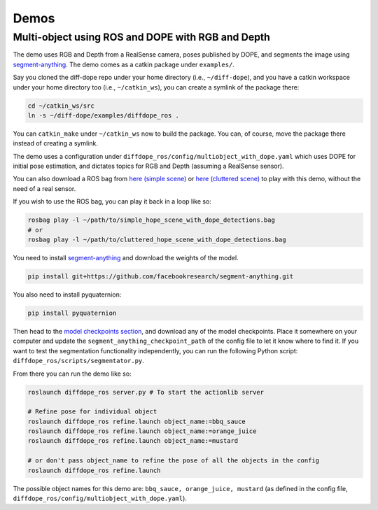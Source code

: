 Demos
================

Multi-object using ROS and DOPE with RGB and Depth
--------------------------------------------------

The demo uses RGB and Depth from a RealSense camera, poses published by DOPE,
and segments the image using
`segment-anything <https://github.com/facebookresearch/segment-anything>`_.
The demo comes as a catkin package under ``examples/``.

Say you cloned the diff-dope repo under your home directory (i.e., ``~/diff-dope``),
and you have a catkin workspace under your home directory too (i.e., ``~/catkin_ws``),
you can create a symlink of the package there:

.. code::

    cd ~/catkin_ws/src
    ln -s ~/diff-dope/examples/diffdope_ros .

You can ``catkin_make`` under ``~/catkin_ws`` now to build the package.
You can, of course, move the package there instead of creating a symlink.

The demo uses a configuration under
``diffdope_ros/config/multiobject_with_dope.yaml`` which uses DOPE for initial
pose estimation, and dictates topics for RGB and Depth (assuming a RealSense
sensor).

You can also download a ROS bag from `here (simple scene)
<https://leeds365-my.sharepoint.com/personal/scsrp_leeds_ac_uk/_layouts/15/onedrive.aspx?id=%2Fpersonal%2Fscsrp%5Fleeds%5Fac%5Fuk%2FDocuments%2FResearch%2Fsimple%5Fhope%5Fscene%5Fwith%5Fdope%5Fdetections%2Ebag&parent=%2Fpersonal%2Fscsrp%5Fleeds%5Fac%5Fuk%2FDocuments%2FResearch&ga=1>`_
or `here (cluttered scene)
<https://leeds365-my.sharepoint.com/:u:/g/personal/scsrp_leeds_ac_uk/EUO5a2GfZRFOrueUzRbkLSwBZD3WoTsm5MP8hXeF0AYAEw?e=3YOqr6>`_
to play with this demo, without the need of a real sensor.

If you wish to use the ROS bag, you can play it back in a loop like so:

.. code::

    rosbag play -l ~/path/to/simple_hope_scene_with_dope_detections.bag
    # or
    rosbag play -l ~/path/to/cluttered_hope_scene_with_dope_detections.bag


You need to install
`segment-anything <https://github.com/facebookresearch/segment-anything>`_
and download the weights of the model.

.. code::

    pip install git+https://github.com/facebookresearch/segment-anything.git

You also need to install pyquaternion:

.. code::

    pip install pyquaternion

Then head to the
`model checkpoints section <https://github.com/facebookresearch/segment-anything?tab=readme-ov-file#model-checkpoints>`_,
and download any of the model checkpoints. Place it somewhere on your
computer and update the ``segment_anything_checkpoint_path`` of the config file
to let it know where to find it. If you want to test the segmentation
functionality independently, you can run the following Python script:
``diffdope_ros/scripts/segmentator.py``.

From there you can run the demo like so:

.. code::

    roslaunch diffdope_ros server.py # To start the actionlib server

    # Refine pose for individual object
    roslaunch diffdope_ros refine.launch object_name:=bbq_sauce
    roslaunch diffdope_ros refine.launch object_name:=orange_juice
    roslaunch diffdope_ros refine.launch object_name:=mustard

    # or don't pass object_name to refine the pose of all the objects in the config
    roslaunch diffdope_ros refine.launch

The possible object names for this demo are: ``bbq_sauce, orange_juice, mustard``
(as defined in the config file, ``diffdope_ros/config/multiobject_with_dope.yaml``).
